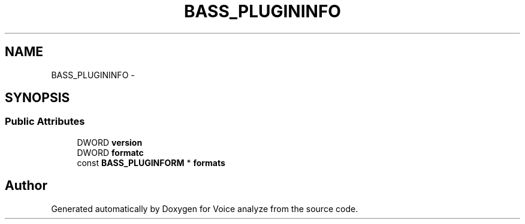 .TH "BASS_PLUGININFO" 3 "Thu Jun 18 2015" "Version v.2" "Voice analyze" \" -*- nroff -*-
.ad l
.nh
.SH NAME
BASS_PLUGININFO \- 
.SH SYNOPSIS
.br
.PP
.SS "Public Attributes"

.in +1c
.ti -1c
.RI "DWORD \fBversion\fP"
.br
.ti -1c
.RI "DWORD \fBformatc\fP"
.br
.ti -1c
.RI "const \fBBASS_PLUGINFORM\fP * \fBformats\fP"
.br
.in -1c

.SH "Author"
.PP 
Generated automatically by Doxygen for Voice analyze from the source code\&.
